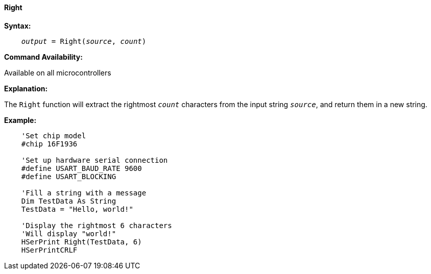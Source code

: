 ==== Right

*Syntax:*
[subs="quotes"]
----
    __output__ = Right(__source__, __count__)
----
*Command Availability:*

Available on all microcontrollers

*Explanation:*

The `Right` function will extract the rightmost `_count_` characters from the input string `_source_`, and return them in a new string.

*Example:*
----
    'Set chip model
    #chip 16F1936

    'Set up hardware serial connection
    #define USART_BAUD_RATE 9600
    #define USART_BLOCKING

    'Fill a string with a message
    Dim TestData As String
    TestData = "Hello, world!"

    'Display the rightmost 6 characters
    'Will display "world!"
    HSerPrint Right(TestData, 6)
    HSerPrintCRLF
----